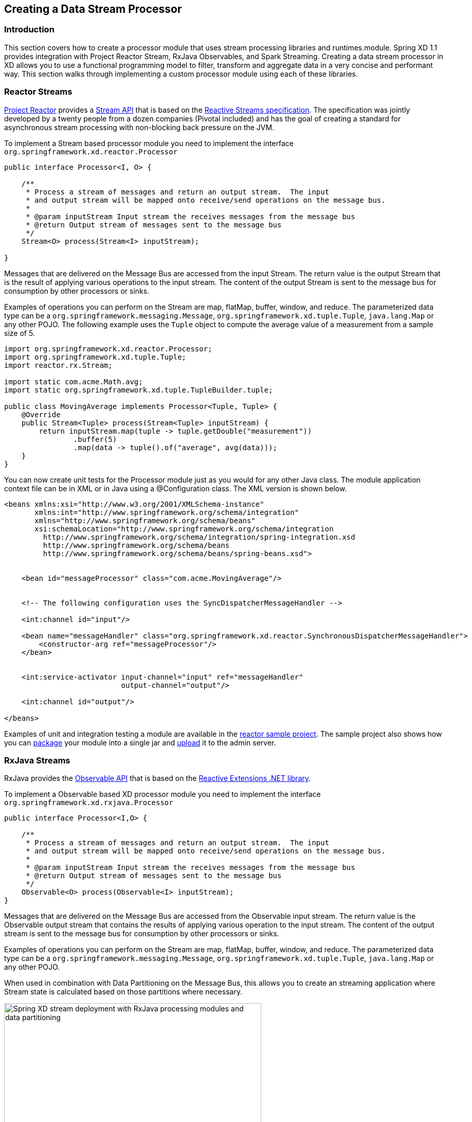 [[creating-a-data-stream-processor-module]]
ifndef::env-github[]
== Creating a Data Stream Processor
endif::[]

=== Introduction
This section covers how to create a processor module that uses stream processing libraries and runtimes.module. Spring XD 1.1 provides integration with Project Reactor Stream, RxJava Observables, and Spark Streaming.  Creating a data stream processor in XD allows you to use a functional programming model to filter, transform and aggregate data in a very concise and performant way.  This section walks through implementing a custom processor module using each of these libraries.

[[reactor-streams]]
=== Reactor Streams
https://github.com/reactor/reactor[Project Reactor] provides a https://reactor.github.io/docs/api/2.0.0.M2/reactor/rx/Stream.html[Stream API] that is based on the http://www.reactive-streams.org/[Reactive Streams specification].  The specification was jointly developed by a twenty people from a dozen companies (Pivotal included) and has the goal of creating a standard for asynchronous stream processing with non-blocking back pressure on the JVM.  

To implement a Stream based processor module you need to implement the interface `org.springframework.xd.reactor.Processor`

[source,java]
----
public interface Processor<I, O> {

    /**
     * Process a stream of messages and return an output stream.  The input
     * and output stream will be mapped onto receive/send operations on the message bus.
     *
     * @param inputStream Input stream the receives messages from the message bus
     * @return Output stream of messages sent to the message bus
     */
    Stream<O> process(Stream<I> inputStream);

}
----

Messages that are delivered on the Message Bus are accessed from the input Stream.  The return value is the output Stream that is the result of applying various operations to the input stream.  The content of the output Stream is sent to the message bus for consumption by other processors or sinks.

Examples of operations you can perform on the Stream are map, flatMap, buffer, window, and reduce.  The parameterized data type can be a `org.springframework.messaging.Message`, `org.springframework.xd.tuple.Tuple`, `java.lang.Map` or any other POJO.  The following example uses the `Tuple` object to compute the average value of a measurement from a sample size of 5.

[source,java]
----
import org.springframework.xd.reactor.Processor;
import org.springframework.xd.tuple.Tuple;
import reactor.rx.Stream;

import static com.acme.Math.avg;
import static org.springframework.xd.tuple.TupleBuilder.tuple;

public class MovingAverage implements Processor<Tuple, Tuple> {
    @Override
    public Stream<Tuple> process(Stream<Tuple> inputStream) {
        return inputStream.map(tuple -> tuple.getDouble("measurement"))
                .buffer(5)
                .map(data -> tuple().of("average", avg(data)));
    }
}
----

You can now create unit tests for the Processor module just as you would for any other Java class.  The module application context file can be in XML or in Java using a @Configuration class.  The XML version is shown below.

[source,xml]
----
<beans xmlns:xsi="http://www.w3.org/2001/XMLSchema-instance"
       xmlns:int="http://www.springframework.org/schema/integration"
       xmlns="http://www.springframework.org/schema/beans"
       xsi:schemaLocation="http://www.springframework.org/schema/integration 
         http://www.springframework.org/schema/integration/spring-integration.xsd
         http://www.springframework.org/schema/beans 
	 http://www.springframework.org/schema/beans/spring-beans.xsd">


    <bean id="messageProcessor" class="com.acme.MovingAverage"/>


    <!-- The following configuration uses the SyncDispatcherMessageHandler -->

    <int:channel id="input"/>

    <bean name="messageHandler" class="org.springframework.xd.reactor.SynchronousDispatcherMessageHandler">
        <constructor-arg ref="messageProcessor"/>
    </bean>


    <int:service-activator input-channel="input" ref="messageHandler"
                           output-channel="output"/>

    <int:channel id="output"/>

</beans>
----

Examples of unit and integration testing a module are available in the https://github.com/spring-projects/spring-xd-samples/tree/master/reactor-moving-average[reactor sample project].  The sample project also shows how you can https://github.com/spring-projects/spring-xd/wiki/Modules#module-packaging[package] your module into a single jar and https://github.com/spring-projects/spring-xd/wiki/Creating-a-Processor-Module#register-the-module[upload] it to the admin server.

[[rxjava-streams]]
=== RxJava Streams
RxJava provides the http://reactivex.io/RxJava/javadoc/rx/Observable.html[Observable API] that is based on the http://msdn.microsoft.com/en-us/data/gg577609.aspx[Reactive Extensions .NET library].

To implement a Observable based XD processor module you need to implement the interface `org.springframework.xd.rxjava.Processor`

[source,java]
----
public interface Processor<I,O> {

    /**
     * Process a stream of messages and return an output stream.  The input
     * and output stream will be mapped onto receive/send operations on the message bus.
     *
     * @param inputStream Input stream the receives messages from the message bus
     * @return Output stream of messages sent to the message bus
     */
    Observable<O> process(Observable<I> inputStream);
}
----

Messages that are delivered on the Message Bus are accessed from the Observable input stream.  The return value is the Observable output stream that contains the results of applying various operation to the input stream.  The content of the output stream is sent to the message bus for consumption by other processors or sinks.

Examples of operations you can perform on the Stream are map, flatMap, buffer, window, and reduce.  The parameterized data type can be a `org.springframework.messaging.Message`, `org.springframework.xd.tuple.Tuple`, `java.lang.Map` or any other POJO.  

When used in combination with Data Partitioning on the Message Bus, this allows you to create an streaming application where Stream state is calculated based on those partitions where necessary.

image::images/rxjava-partitioning-1.png[Spring XD stream deployment with RxJava processing modules and data partitioning, width=500]

In this deployment the data that is sent to the RxJava processing modules from the HTTP sources is partitioned such that the 'red' data always goes to the 'red' stream processing module and so on for the other colors.  The next hop of processing, where writing to HDFS occurs, does not require data partitioning, so the message load can be shared across the HDFS sink instances.

There can be as many layers of RxJava Stream processing as you require, allowing you to collocate specific functional operations as you see fit within a single JVM or to distribute across multiple JVMs.

image::images/rxjava-partitioning-2.png[Spring XD stream deployment with multiple layers of RxJava processing modules, width=500]

The following example uses the `Tuple` object to compute the average value of a measurement from a sample size of 5.

[source,java]
----
import org.springframework.xd.rxjava.Processor;
import org.springframework.xd.tuple.Tuple;
import rx.Observable;

import static com.acme.Math.avg;
import static org.springframework.xd.tuple.TupleBuilder.tuple;

public class MovingAverage implements Processor<Tuple, Tuple> {

    @Override
    public Observable<Tuple> process(Observable<Tuple> inputStream) {
        return inputStream.map(tuple -> tuple.getDouble("measurement"))
                .buffer(5)
                .map(data -> tuple().of("average", avg(data)));
    }
}
----
You can now create unit tests for the Processor module as you would for any other Java class.  The module application context file can be in XML or in Java using a @Configuration class.  The XML version is shown below.

[source,xml]
----
<beans xmlns:xsi="http://www.w3.org/2001/XMLSchema-instance"
       xmlns:int="http://www.springframework.org/schema/integration"
       xmlns="http://www.springframework.org/schema/beans"
       xsi:schemaLocation="http://www.springframework.org/schema/integration 
         http://www.springframework.org/schema/integration/spring-integration.xsd
         http://www.springframework.org/schema/beans 
	 http://www.springframework.org/schema/beans/spring-beans.xsd">


    <bean id="messageProcessor" class="com.acme.MovingAverage"/>


    <!-- Using a SubjectMessageHandler to share Observerable state across threads -->

    <int:channel id="input"/>

    <bean name="messageHandler" class="org.springframework.xd.rxjava.SubjectMessageHandler">
        <constructor-arg ref="messageProcessor"/>
    </bean>


    <int:service-activator input-channel="input" ref="messageHandler"
                           output-channel="output"/>

    <int:channel id="output"/>

</beans>
----

Examples of unit and integration testing a module are available in the https://github.com/spring-projects/spring-xd-samples/tree/master/rxjava-moving-average[reactor sample project].  The sample project also shows how you can https://github.com/spring-projects/spring-xd/wiki/Modules#module-packaging[package] your module into a single jar and https://github.com/spring-projects/spring-xd/wiki/Creating-a-Processor-Module#register-the-module[upload] it to the admin server.

==== Scheduling
There are two `MessageHandler` implementations that you can choose from, `SubjectMessageHandler` and `MultipleSubjectMessageHandler`.  

`SubjectMessageHandler` uses a single `SerializedSubject` to process messages that were received from the Message Bus.  This subject, downcast to Observable, is what is passed into the process method.  Using `SubjectMessageHandler` has the advantage that the state of the Observabale input stream can be shared across all the Message Bus dispatcher threads that are invoking `onNext`.  It has the disadvantage that the processing and consumption of the Observable output stream (that sends messages to the Message Bus) will execute serially on one of the dispatcher threads.  Note you can modify what thread the Observable output stream will use by calling `observeOn` before returning the output stream from your processor.

`MultipleSubjectMessageHandler` uses multiple Subjects to perform processing.  A Spring Expression Language (SpEL) expression is used to map the incoming message to a specific Subject to use for processing.  Using `MultipleSubjectMessageHandler` has the advantage that it can use all Message Bus dispatcher threads.  It has the disadvantage in that each Observable input stream has its own state, which may not be desirable for certain types of aggregate calculations that should see all of the data.  A common partition expression to use is `T(java.lang.Thread).currentThread().getId()` so that a Subject will be created per thread.  

[source,xml]
----

    <bean name="messageHandler" class="org.springframework.xd.rxjava.MultipleSubjectMessageHandler">
        <constructor-arg ref="messageProcessor"/>
        <constructor-arg value="T(java.lang.Thread).currentThread().getId()"/>
    </bean>

----

The satisfies the contract to have single threaded access to a Subject.  Another interesting partition expression to use in the case of the Kafka Message Bus is `header['kafka_partition_id']`.  This will create a Subject per Kafka partition that represents an ordered sequence of events.  The XD Kafka Message Bus statically maps partitions to dispatcher threads to there is only single threaded access toa Subject.

[[spark-streaming]]
=== Spark streaming

Spring XD integrates with Spark streaming so that the streaming data computation logic can be run on a **spark cluster**. Spring XD runs the `Spark Driver` as an XD module (processor or sink) in the XD container while the `spark streaming receiver` and the data computation is done at the `Spark Cluster`.

This provides advantage over connecting to various streaming sources while running the computation logic on spark cluster. Running the spark driver on the XD container also provides automatic failover capabilities in case of driver failure. 

With Spark Streaming, events are processed at the `micro batch level` via DStreams, which represent a continuous flow of partitioned RDDs. Setting up a Spark Streaming module within XD can be beneficial when adding streaming data computation logic for a `tapped` XD stream. While the primary stream processes events one at a time (through the regular XD modules), the tapped stream will become a `source` for the Spark Streaming module.

Lets discuss a real world scenario of data collection and doing some analytics on it.

```
stream create mainstream --definition "mqtt | filter1: <some filtering> | hdfs"  
stream create sparkstream1 --definition "tap:mainstream:filter1 > spark-streaming-processor-module1 | <some XD sink>"
stream create sparkstream2 --definition "tap:mainstream:filter1 > spark-streaming-processor-module2 | spark-streaming-sinkmodule1"
stream create sparkstream3 --definition "tap:mainstream:filter1 > spark-streaming-sinkmodule2"
```
In the above set of streams, consider a primary stream that collects data `one at a time` from various sensors and stores that `raw` data into HDFS, after only same basic filtering. At the same time, there are a few other streams that perform analytics on the data being collected at `micro-batch level`. Here, the tapped stream’s source can be reliable or durable based on the `messagebus` implementation, and this data is processed (at the micro batch level) by the Spark Streaming module. This allows the developer to choose the stream data processing based on the use case.

== Writing a spark streaming module

Spring XD provides **Java** and **Scala** based interfaces which expose a `process` method that the spark streaming developer would implement. This method processes the input DStream received by the spark streaming `receiver`. In case of XD processor module this method would return an output DStream. In case of XD sink module, it would write the computed data into file system, HDFS etc., (for example saveAsTextFiles(), saveAsHadoopFiles() using Spark APIs).

For **Java** based implementation, the interface `org.springframework.xd.spark.streaming.java.Processor` is defined

[source,java]
----
       public interface Processor<I extends JavaDStreamLike, O extends JavaDStreamLike> extends SparkStreamingSupport {

	/**
	 * Processes the input DStream and optionally returns an output DStream.
	 *
	 * @param input the input DStream
	 * @return output DStream (optional, may be null)
	 */
	O process(I input);
}
----
It is recommended to write the implementation in https://databricks.com/blog/2014/04/14/spark-with-java-8.html[Java 8].

For **Scala** based implementation, the trait `org.springframework.xd.spark.streaming.scala.Processor` is defined

[source,scala]
----
trait Processor[I, O] extends SparkStreamingSupport {

  /**
   * Processes the input DStream and optionally returns an output DStream.
   *
   * @param input the input DStream from the receiver
   * @return output DStream (optional, may be null)
   */
  def process(input: ReceiverInputDStream[I]): DStream[O]
----

When creating an XD processor/sink module, developer would implement this interface and make the module archive (along with its dependencies) available in the modules registry.

To set the Spark configuration properties when developing spark streaming module, the developer can use `org.springframework.xd.spark.streaming.SparkConfig` annotation on the method that returns type `java.util.Properties`.

To add default spark streaming command line options for the spark streaming module and to let XD admin know this is spark streaming module, following entry should be added in module registry module config properties (for example: modules/processor/spark-wordcount/config/spark-wordcount.properties):

```
options_class=org.springframework.xd.spark.streaming.DefaultSparkStreamingModuleOptionsMetadata
```
Developer can extend this to provide more custom command line options. By default, the following module options are supported for the spark streaming module:

* batchInterval (the time interval in millis for batching the stream events)
* storageLevel (the streaming data persistence storage level)
  
**Note**

If you are using **Java7** to run Spring XD, then make sure to set the **JAVA_OPTS** to increase `-XX:MaxPermSize` to avoid `PermGen` issue on the XD container where the spark driver would be running.

== How this works

When a spark streaming processor (a processor or a sink) that implements `Processor` interface above is deployed, the `SparkDriver` sets up the streaming context and runs as an XD module inside the **XD container**. 

This sets up Spark streaming receiver (in case of processor and sink) in spark cluster that connects to XD upstream module's output channel in the message bus. This `MessageBusReceiver` makes the incoming messages available for the computation in spark cluster as DStreams. If the streaming module is of XD processor type then the computed messages are pushed to the downstream module by `MessageBusSender`. The MessageBusSender binds to the downstream module's input channel which subsequently connects to any of the XD processor or sink modules. 

It is important to note that the MessageBusReceiver, streaming processor computation and the MessageBusSender run on **Spark cluster**.


image::images/sparkstreaming.png[Spring XD spark streaming modules and data partitioning, width=500]

== Module Type Conversion

Spark streaming modules avail the out of the box module type conversion support from Spring XD. A spark streaming processor module can specify `inputType` and `outputType` while a spark streaming sink module can specify `inputType` to denote the `contentType` of the incoming/outgoing messages before they get ingested into/written out of spark streaming module.

```
stream create mainstream --definition "mqtt | filter1: <some filtering> | hdfs"  
stream create sparkstream1 --definition "tap:mainstream:filter1 > spark-streaming-processor-module1 --inputType=application/json --outputType=application/x-xd-tuple | <some XD sink>"
stream create sparkstream2 --definition "tap:mainstream:filter1 > spark-streaming-processor-module2 | spark-streaming-sinkmodule1"
stream create sparkstream3 --definition "tap:mainstream:filter1 > spark-streaming-sinkmodule2 --inputType=text/plain"
```
For info on module type conversion, please refer https://github.com/spring-projects/spring-xd/wiki/Type-conversion[here]

== XD processor module examples

Java based implementation

[source,java]
----
import java.util.Arrays;
import java.util.Properties;

import org.apache.spark.api.java.function.FlatMapFunction;
import org.apache.spark.api.java.function.Function2;
import org.apache.spark.api.java.function.PairFunction;
import org.apache.spark.streaming.api.java.JavaDStream;
import org.apache.spark.streaming.api.java.JavaPairDStream;

import org.springframework.xd.spark.streaming.SparkConfig;
import org.springframework.xd.spark.streaming.java.Processor;

import scala.Tuple2;

@SuppressWarnings({ "serial" })
public class WordCount implements Processor<JavaDStream<String>, JavaPairDStream<String, Integer>> {

	@Override
	public JavaPairDStream<String, Integer> process(JavaDStream<String> input) {
		JavaDStream<String> words = input.flatMap(new FlatMapFunction<String, String>() {

			@Override
			public Iterable<String> call(String x) {
				return Arrays.asList(x.split(" "));
			}
		});
		JavaPairDStream<String, Integer> wordCounts = words.mapToPair(new PairFunction<String, String, Integer>() {

			@Override
			public Tuple2<String, Integer> call(String s) {
				return new Tuple2<String, Integer>(s, 1);
			}
		}).reduceByKey(new Function2<Integer, Integer, Integer>() {

			@Override
			public Integer call(Integer i1, Integer i2) {
				return i1 + i2;
			}
		});
		return wordCounts;
	}

	@SparkConfig
	public Properties getSparkConfigProperties() {
		Properties props = new Properties();
		props.setProperty(SPARK_MASTER_URL_PROP, "local[4]");
		return props;
	}
}

----

Scala based implementation

[source,scala]
----
import java.util.Properties

import org.apache.spark.streaming.StreamingContext._
import org.apache.spark.streaming.dstream.{DStream, ReceiverInputDStream}
import org.springframework.xd.spark.streaming.SparkConfig
import org.springframework.xd.spark.streaming.scala.Processor

class WordCount extends Processor[String, (String, Int)] {

  def process(input: ReceiverInputDStream[String]): DStream[(String, Int)] = {
      val words = input.flatMap(_.split(" "))
      val pairs = words.map(word => (word, 1))
      val wordCounts = pairs.reduceByKey(_ + _)
      wordCounts
  }

  @SparkConfig
  def properties : Properties = {
    val props = new Properties()
    props.setProperty("spark.master", "local[4]")
    props
  }

}
----

== XD sink module example

Java based implementation

[source,java]
----
import java.io.BufferedWriter;
import java.io.File;
import java.io.FileWriter;
import java.io.IOException;
import java.util.Iterator;
import java.util.Properties;

import org.apache.spark.api.java.JavaRDD;
import org.apache.spark.api.java.function.Function;
import org.apache.spark.api.java.function.VoidFunction;
import org.apache.spark.streaming.api.java.JavaDStream;

import org.springframework.xd.spark.streaming.SparkConfig;
import org.springframework.xd.spark.streaming.java.Processor;

@SuppressWarnings({ "serial" })
public class FileLogger implements Processor<JavaDStream<String>, JavaDStream<String>> {

	private File file;

	public void setPath(String filePath) {
		file = new File(filePath);
		if (!file.exists()) {
			try {
				file.createNewFile();
			}
			catch (IOException ioe) {
				throw new RuntimeException(ioe);
			}
		}
	}

	@SparkConfig
	public Properties getSparkConfigProperties() {
		Properties props = new Properties();
		props.setProperty("spark.master", "local[4]");
		return props;
	}

	@Override
	public JavaDStream<String> process(JavaDStream<String> input) {
		input.foreachRDD(new Function<JavaRDD<String>, Void>() {

			@Override
			public Void call(JavaRDD<String> rdd) {
				rdd.foreachPartition(new VoidFunction<Iterator<String>>() {

					@Override
					public void call(Iterator<String> items) throws Exception {
						FileWriter fw;
						BufferedWriter bw = null;
						try {
							fw = new FileWriter(file.getAbsoluteFile());
							bw = new BufferedWriter(fw);
							while (items.hasNext()) {
								bw.append(items.next() + System.lineSeparator());
							}
						}
						catch (IOException ioe) {
							throw new RuntimeException(ioe);
						}
						finally {
							if (bw != null) {
								bw.close();
							}
						}
					}
				});
				return null;
			}
		});
		return null;
	}

}
----

Scala based implementation

[source,scala]
----
import java.io.{BufferedWriter, File, FileWriter, IOException}
import java.util.Properties

import org.apache.spark.streaming.dstream.{DStream, ReceiverInputDStream}
import org.springframework.xd.spark.streaming.SparkConfig
import org.springframework.xd.spark.streaming.scala.Processor

class FileLogger extends Processor[String, String] {

  var file: File = null

  def setPath(filePath: String) {
    file = new File(filePath)
    if (!file.exists) {
      try {
        file.createNewFile
      }
      catch {
        case ioe: IOException => {
          throw new RuntimeException(ioe)
        }
      }
    }
  }

  @SparkConfig def getSparkConfigProperties: Properties = {
    val props: Properties = new Properties
    props.setProperty("spark.master", "local[4]")
    return props
  }

  def process(input: ReceiverInputDStream[String]): DStream[String] = {
      input.foreachRDD(rdd => {
        rdd.foreachPartition(partition => {
          var fw: FileWriter = null
          var bw: BufferedWriter = null
          try {
            fw = new FileWriter(file.getAbsoluteFile)
            bw = new BufferedWriter(fw)
            while (partition.hasNext) {
              bw.append(partition.next.toString + System.lineSeparator)
            }
          }
          catch {
            case ioe: IOException => {
              throw new RuntimeException(ioe)
            }
          }
          finally {
            if (bw != null) {
              bw.close
            }
          }
        })
      })
    null
  }
}
----
Checkout some https://github.com/spring-projects/spring-xd/tree/master/spring-xd-spark-streaming/src/main/java/org/springframework/xd/spark/streaming/examples[examples], https://github.com/spring-projects/spring-xd/tree/master/spring-xd-spark-streaming-tests/src/test/resources/spring-xd/xd/modules[module configurations] and https://github.com/spring-projects/spring-xd/tree/master/spring-xd-spark-streaming-tests/src/test/java/org/springframework/xd/spark/streaming[tests]
